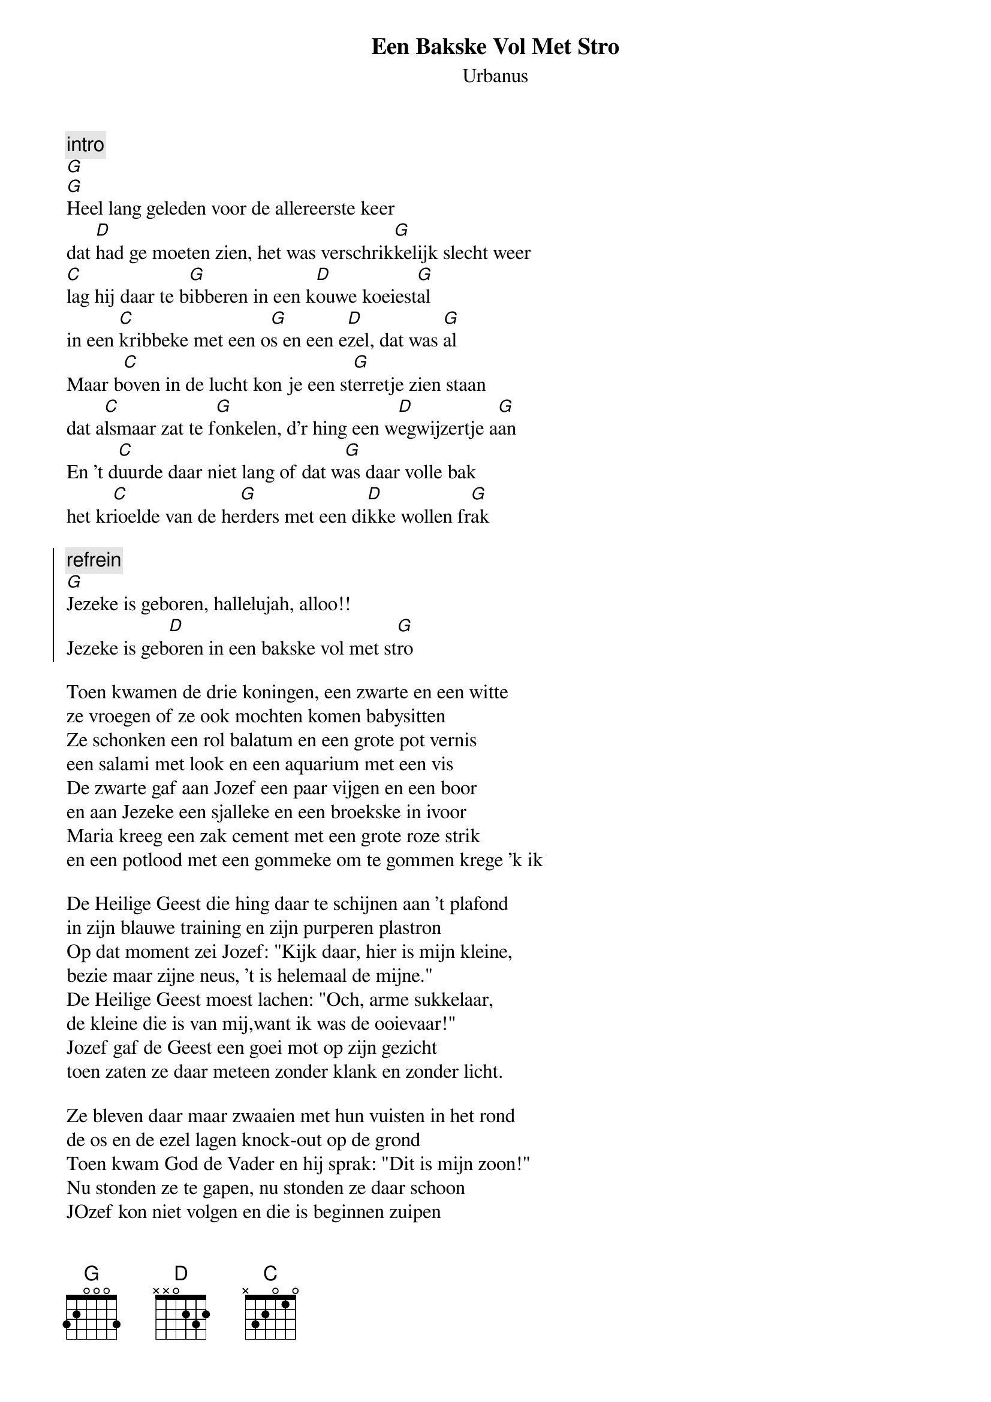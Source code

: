 {t:Een Bakske Vol Met Stro}
{st:Urbanus}

{c:intro}
[G]
[G]Heel lang geleden voor de allereerste keer
dat [D]had ge moeten zien, het was verschrik[G]kelijk slecht weer
[C]lag hij daar te b[G]ibberen in een k[D]ouwe koeiest[G]al
in een [C]kribbeke met een o[G]s en een e[D]zel, dat was [G]al
Maar b[C]oven in de lucht kon je een st[G]erretje zien staan
dat a[C]lsmaar zat te f[G]onkelen, d'r hing een w[D]egwijzertje a[G]an
En 't d[C]uurde daar niet lang of dat w[G]as daar volle bak
het kr[C]ioelde van de he[G]rders met een di[D]kke wollen fr[G]ak

{soc}
{c:refrein}
[G]Jezeke is geboren, hallelujah, alloo!!
Jezeke is geb[D]oren in een bakske vol met st[G]ro
{eoc}

Toen kwamen de drie koningen, een zwarte en een witte
ze vroegen of ze ook mochten komen babysitten
Ze schonken een rol balatum en een grote pot vernis
een salami met look en een aquarium met een vis
De zwarte gaf aan Jozef een paar vijgen en een boor
en aan Jezeke een sjalleke en een broekske in ivoor
Maria kreeg een zak cement met een grote roze strik
en een potlood met een gommeke om te gommen krege 'k ik

De Heilige Geest die hing daar te schijnen aan 't plafond
in zijn blauwe training en zijn purperen plastron
Op dat moment zei Jozef: "Kijk daar, hier is mijn kleine,
bezie maar zijne neus, 't is helemaal de mijne."
De Heilige Geest moest lachen: "Och, arme sukkelaar,
de kleine die is van mij,want ik was de ooievaar!"
Jozef gaf de Geest een goei mot op zijn gezicht
toen zaten ze daar meteen zonder klank en zonder licht.

Ze bleven daar maar zwaaien met hun vuisten in het rond
de os en de ezel lagen knock-out op de grond
Toen kwam God de Vader en hij sprak: "Dit is mijn zoon!"
Nu stonden ze te gapen, nu stonden ze daar schoon
JOzef kon niet volgen en die is beginnen zuipen
en Maria van afronten, die wist ook niet meer waar kruipen
Dat werd me daar een kermis, dat werd me daar een klucht
Toen viel er nog een nest met Engelsen uit de lucht

Jezus nam zijn fles met pap en havervlokken
en heeft ook nog rap een verse pisdoek aangetrokken
Hij zei: "Vrede op aarde aan iedereen die dat wil"
Toen werd alles weer kalm en alles werd weer stil
Hij had er daar genoeg van en ging er maar vandoor
en trok zijn aureooltje scheef over zijn oor
Hij is gelijk een grote in zijn sportwagen gekropen
"Al wie dat mij volgen wil zal wreed hard moeten lopen"
